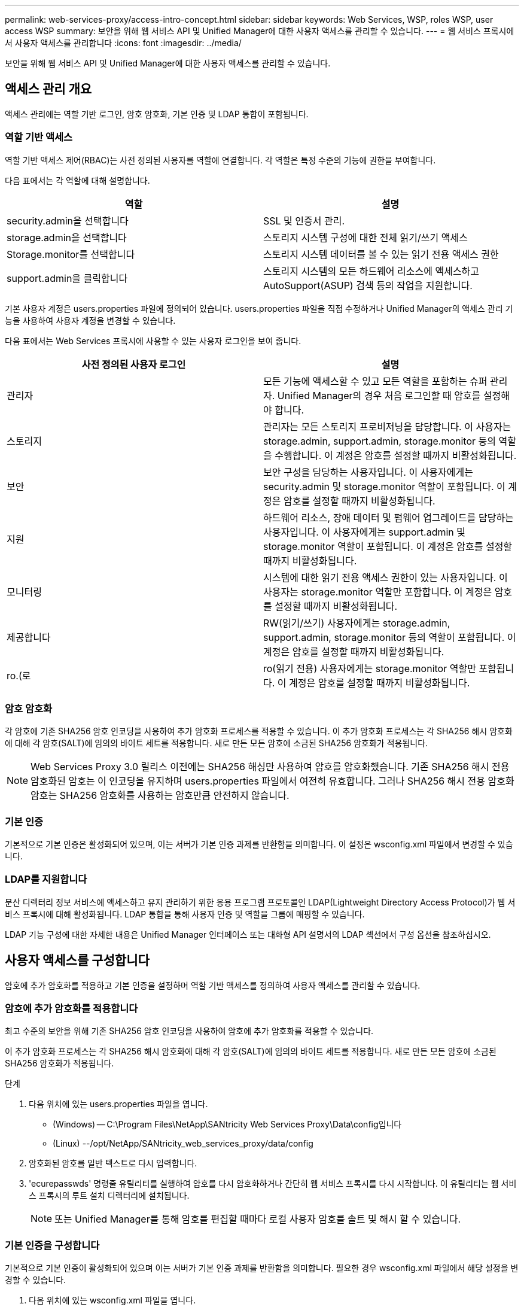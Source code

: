 ---
permalink: web-services-proxy/access-intro-concept.html 
sidebar: sidebar 
keywords: Web Services, WSP, roles WSP, user access WSP 
summary: 보안을 위해 웹 서비스 API 및 Unified Manager에 대한 사용자 액세스를 관리할 수 있습니다. 
---
= 웹 서비스 프록시에서 사용자 액세스를 관리합니다
:icons: font
:imagesdir: ../media/


[role="lead"]
보안을 위해 웹 서비스 API 및 Unified Manager에 대한 사용자 액세스를 관리할 수 있습니다.



== 액세스 관리 개요

액세스 관리에는 역할 기반 로그인, 암호 암호화, 기본 인증 및 LDAP 통합이 포함됩니다.



=== 역할 기반 액세스

역할 기반 액세스 제어(RBAC)는 사전 정의된 사용자를 역할에 연결합니다. 각 역할은 특정 수준의 기능에 권한을 부여합니다.

다음 표에서는 각 역할에 대해 설명합니다.

|===
| 역할 | 설명 


 a| 
security.admin을 선택합니다
 a| 
SSL 및 인증서 관리.



 a| 
storage.admin을 선택합니다
 a| 
스토리지 시스템 구성에 대한 전체 읽기/쓰기 액세스



 a| 
Storage.monitor를 선택합니다
 a| 
스토리지 시스템 데이터를 볼 수 있는 읽기 전용 액세스 권한



 a| 
support.admin을 클릭합니다
 a| 
스토리지 시스템의 모든 하드웨어 리소스에 액세스하고 AutoSupport(ASUP) 검색 등의 작업을 지원합니다.

|===
기본 사용자 계정은 users.properties 파일에 정의되어 있습니다. users.properties 파일을 직접 수정하거나 Unified Manager의 액세스 관리 기능을 사용하여 사용자 계정을 변경할 수 있습니다.

다음 표에서는 Web Services 프록시에 사용할 수 있는 사용자 로그인을 보여 줍니다.

|===
| 사전 정의된 사용자 로그인 | 설명 


 a| 
관리자
 a| 
모든 기능에 액세스할 수 있고 모든 역할을 포함하는 슈퍼 관리자. Unified Manager의 경우 처음 로그인할 때 암호를 설정해야 합니다.



 a| 
스토리지
 a| 
관리자는 모든 스토리지 프로비저닝을 담당합니다. 이 사용자는 storage.admin, support.admin, storage.monitor 등의 역할을 수행합니다. 이 계정은 암호를 설정할 때까지 비활성화됩니다.



 a| 
보안
 a| 
보안 구성을 담당하는 사용자입니다. 이 사용자에게는 security.admin 및 storage.monitor 역할이 포함됩니다. 이 계정은 암호를 설정할 때까지 비활성화됩니다.



 a| 
지원
 a| 
하드웨어 리소스, 장애 데이터 및 펌웨어 업그레이드를 담당하는 사용자입니다. 이 사용자에게는 support.admin 및 storage.monitor 역할이 포함됩니다. 이 계정은 암호를 설정할 때까지 비활성화됩니다.



 a| 
모니터링
 a| 
시스템에 대한 읽기 전용 액세스 권한이 있는 사용자입니다. 이 사용자는 storage.monitor 역할만 포함합니다. 이 계정은 암호를 설정할 때까지 비활성화됩니다.



 a| 
제공합니다
 a| 
RW(읽기/쓰기) 사용자에게는 storage.admin, support.admin, storage.monitor 등의 역할이 포함됩니다. 이 계정은 암호를 설정할 때까지 비활성화됩니다.



 a| 
ro.(로
 a| 
ro(읽기 전용) 사용자에게는 storage.monitor 역할만 포함됩니다. 이 계정은 암호를 설정할 때까지 비활성화됩니다.

|===


=== 암호 암호화

각 암호에 기존 SHA256 암호 인코딩을 사용하여 추가 암호화 프로세스를 적용할 수 있습니다. 이 추가 암호화 프로세스는 각 SHA256 해시 암호화에 대해 각 암호(SALT)에 임의의 바이트 세트를 적용합니다. 새로 만든 모든 암호에 소금된 SHA256 암호화가 적용됩니다.


NOTE: Web Services Proxy 3.0 릴리스 이전에는 SHA256 해싱만 사용하여 암호를 암호화했습니다. 기존 SHA256 해시 전용 암호화된 암호는 이 인코딩을 유지하며 users.properties 파일에서 여전히 유효합니다. 그러나 SHA256 해시 전용 암호화 암호는 SHA256 암호화를 사용하는 암호만큼 안전하지 않습니다.



=== 기본 인증

기본적으로 기본 인증은 활성화되어 있으며, 이는 서버가 기본 인증 과제를 반환함을 의미합니다. 이 설정은 wsconfig.xml 파일에서 변경할 수 있습니다.



=== LDAP를 지원합니다

분산 디렉터리 정보 서비스에 액세스하고 유지 관리하기 위한 응용 프로그램 프로토콜인 LDAP(Lightweight Directory Access Protocol)가 웹 서비스 프록시에 대해 활성화됩니다. LDAP 통합을 통해 사용자 인증 및 역할을 그룹에 매핑할 수 있습니다.

LDAP 기능 구성에 대한 자세한 내용은 Unified Manager 인터페이스 또는 대화형 API 설명서의 LDAP 섹션에서 구성 옵션을 참조하십시오.



== 사용자 액세스를 구성합니다

암호에 추가 암호화를 적용하고 기본 인증을 설정하며 역할 기반 액세스를 정의하여 사용자 액세스를 관리할 수 있습니다.



=== 암호에 추가 암호화를 적용합니다

최고 수준의 보안을 위해 기존 SHA256 암호 인코딩을 사용하여 암호에 추가 암호화를 적용할 수 있습니다.

이 추가 암호화 프로세스는 각 SHA256 해시 암호화에 대해 각 암호(SALT)에 임의의 바이트 세트를 적용합니다. 새로 만든 모든 암호에 소금된 SHA256 암호화가 적용됩니다.

.단계
. 다음 위치에 있는 users.properties 파일을 엽니다.
+
** (Windows) -- C:\Program Files\NetApp\SANtricity Web Services Proxy\Data\config입니다
** (Linux) --/opt/NetApp/SANtricity_web_services_proxy/data/config


. 암호화된 암호를 일반 텍스트로 다시 입력합니다.
. 'ecurepasswds' 명령줄 유틸리티를 실행하여 암호를 다시 암호화하거나 간단히 웹 서비스 프록시를 다시 시작합니다. 이 유틸리티는 웹 서비스 프록시의 루트 설치 디렉터리에 설치됩니다.
+

NOTE: 또는 Unified Manager를 통해 암호를 편집할 때마다 로컬 사용자 암호를 솔트 및 해시 할 수 있습니다.





=== 기본 인증을 구성합니다

기본적으로 기본 인증이 활성화되어 있으며 이는 서버가 기본 인증 과제를 반환함을 의미합니다. 필요한 경우 wsconfig.xml 파일에서 해당 설정을 변경할 수 있습니다.

. 다음 위치에 있는 wsconfig.xml 파일을 엽니다.
+
** (Windows) -- C:\Program Files\NetApp\SANtricity Web Services Proxy
** (Linux) --/opt/NetApp/SANtricity_web_services_proxy


. 파일에서 FALSE(사용 안 함) 또는 TRUE(사용 가능)를 지정하여 다음 행을 수정합니다.
+
예: "<env key="enable-basic-auth">true</env>"

. 파일을 저장합니다.
. Webserver 서비스를 다시 시작하여 변경 사항을 적용합니다.




=== 역할 기반 액세스를 구성합니다

특정 기능에 대한 사용자 액세스를 제한하려면 각 사용자 계정에 대해 지정된 역할을 수정할 수 있습니다.

웹 서비스 프록시는 역할 기반 액세스 제어(RBAC)를 포함하며, 이 역할 기반 액세스 제어(RBAC)는 역할이 미리 정의된 사용자와 연결됩니다. 각 역할은 특정 수준의 기능에 권한을 부여합니다. users.properties 파일을 직접 수정하여 사용자 계정에 할당된 역할을 변경할 수 있습니다.


NOTE: Unified Manager에서 Access Management를 사용하여 사용자 계정을 변경할 수도 있습니다. 자세한 내용은 Unified Manager와 함께 제공되는 온라인 도움말을 참조하십시오.

.단계
. 다음 위치에 있는 users.properties 파일을 엽니다.
+
** (Windows) -- C:\Program Files\NetApp\SANtricity Web Services Proxy\Data\config입니다
** (Linux) --/opt/NetApp/SANtricity_web_services_proxy/data/config


. 수정할 사용자 계정(스토리지, 보안, 모니터, 지원, RW, 또는 ro).
+

NOTE: admin 사용자를 수정하지 마십시오. 모든 기능에 액세스할 수 있는 고급 사용자입니다.

. 필요에 따라 지정된 역할을 추가하거나 제거합니다.
+
역할은 다음과 같습니다.

+
** Security.admin -- SSL 및 인증서 관리.
** storage.admin -- 스토리지 시스템 구성에 대한 전체 읽기/쓰기 액세스 권한.
** Storage.monitor -- 스토리지 시스템 데이터를 볼 수 있는 읽기 전용 액세스입니다.
** support.admin -- 스토리지 시스템의 모든 하드웨어 리소스에 액세스하고 AutoSupport(ASUP) 검색과 같은 작업을 지원합니다.
+

NOTE: 관리자를 포함한 모든 사용자는 storage.monitor 역할이 필요합니다.



. 파일을 저장합니다.

